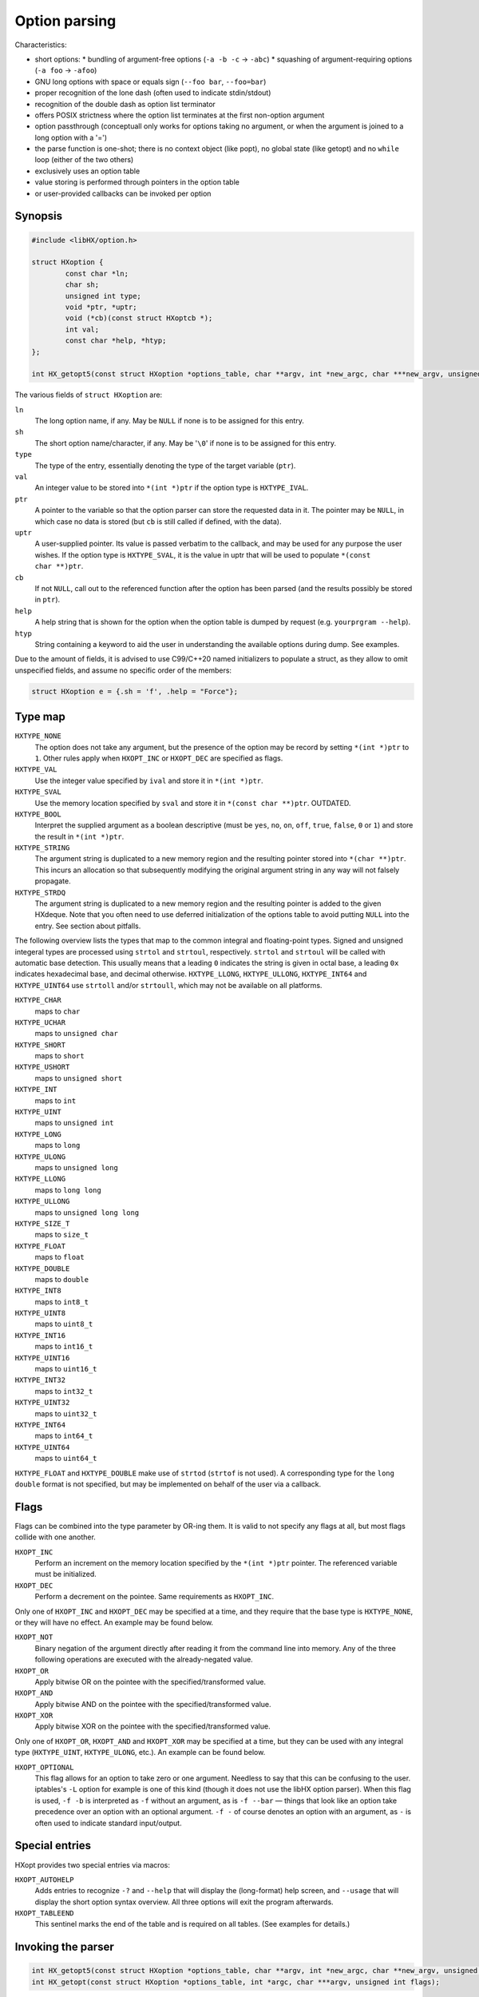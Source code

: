 ==============
Option parsing
==============

Characteristics:

* short options:
  * bundling of argument-free options (``-a -b -c`` -> ``-abc``)
  * squashing of argument-requiring options (``-a foo`` -> ``-afoo``)
* GNU long options with space or equals sign (``--foo bar``, ``--foo=bar``)
* proper recognition of the lone dash (often used to indicate stdin/stdout)
* recognition of the double dash as option list terminator
* offers POSIX strictness where the option list terminates at the first
  non-option argument
* option passthrough (conceptuall only works for options taking no argument,
  or when the argument is joined to a long option with a '=')
* the parse function is one-shot; there is no context object (like popt),
  no global state (like getopt) and no ``while`` loop (either of the two others)
* exclusively uses an option table
* value storing is performed through pointers in the option table
* or user-provided callbacks can be invoked per option


Synopsis
========

.. code-block:: c

	#include <libHX/option.h>

	struct HXoption {
		const char *ln;
		char sh;
		unsigned int type;
		void *ptr, *uptr;
		void (*cb)(const struct HXoptcb *);
		int val;
		const char *help, *htyp;
	};

	int HX_getopt5(const struct HXoption *options_table, char **argv, int *new_argc, char ***new_argv, unsigned int flags);

The various fields of ``struct HXoption`` are:

``ln``
	The long option name, if any. May be ``NULL`` if none is to be assigned
	for this entry.

``sh``
	The short option name/character, if any. May be '``\0``' if none is to
	be assigned for this entry.

``type``
	The type of the entry, essentially denoting the type of the target
	variable (``ptr``).

``val``
	An integer value to be stored into ``*(int *)ptr`` if the option type
	is ``HXTYPE_IVAL``.

``ptr``
	A pointer to the variable so that the option parser can store the
	requested data in it. The pointer may be ``NULL``, in which case no
	data is stored (but ``cb`` is still called if defined, with the data).

``uptr``
	A user-supplied pointer. Its value is passed verbatim to the callback,
	and may be used for any purpose the user wishes. If the option type is
	``HXTYPE_SVAL``, it is the value in uptr that will be used to populate
	``*(const char **)ptr``.

``cb``
	If not ``NULL``, call out to the referenced function after the option
	has been parsed (and the results possibly be stored in ``ptr``).

``help``
	A help string that is shown for the option when the option table is
	dumped by request (e.g. ``yourprgram --help``).

``htyp``
	String containing a keyword to aid the user in understanding the
	available options during dump. See examples.

Due to the amount of fields, it is advised to use C99/C++20 named initializers
to populate a struct, as they allow to omit unspecified fields, and assume no
specific order of the members:

.. code-block:: c

	struct HXoption e = {.sh = 'f', .help = "Force"};


Type map
========

``HXTYPE_NONE``
	The option does not take any argument, but the presence of the option
	may be record by setting ``*(int *)ptr`` to ``1``. Other rules apply
	when ``HXOPT_INC`` or ``HXOPT_DEC`` are specified as flags.

``HXTYPE_VAL``
	Use the integer value specified by ``ival`` and store it in
	``*(int *)ptr``.

``HXTYPE_SVAL``
	Use the memory location specified by ``sval`` and store it in ``*(const
	char **)ptr``. OUTDATED.

``HXTYPE_BOOL``
	Interpret the supplied argument as a boolean descriptive (must be
	``yes``, ``no``, ``on``, ``off``, ``true``, ``false``, ``0`` or ``1``)
	and store the result in ``*(int *)ptr``.

``HXTYPE_STRING``
	The argument string is duplicated to a new memory region and the
	resulting pointer stored into ``*(char **)ptr``. This incurs an
	allocation so that subsequently modifying the original argument string
	in any way will not falsely propagate.

``HXTYPE_STRDQ``
	The argument string is duplicated to a new memory region and the
	resulting pointer is added to the given HXdeque. Note that you often
	need to use deferred initialization of the options table to avoid
	putting ``NULL`` into the entry. See section about pitfalls.

The following overview lists the types that map to the common integral and
floating-point types. Signed and unsigned integeral types are processed using
``strtol`` and ``strtoul``, respectively. ``strtol`` and ``strtoul`` will be
called with automatic base detection. This usually means that a leading ``0``
indicates the string is given in octal base, a leading ``0x`` indicates
hexadecimal base, and decimal otherwise. ``HXTYPE_LLONG``, ``HXTYPE_ULLONG``,
``HXTYPE_INT64`` and ``HXTYPE_UINT64`` use ``strtoll`` and/or ``strtoull``,
which may not be available on all platforms.

``HXTYPE_CHAR``
	maps to ``char``

``HXTYPE_UCHAR``
	maps to ``unsigned char``

``HXTYPE_SHORT``
	maps to ``short``

``HXTYPE_USHORT``
	maps to ``unsigned short``

``HXTYPE_INT``
	maps to ``int``

``HXTYPE_UINT``
	maps to ``unsigned int``

``HXTYPE_LONG``
	maps to ``long``

``HXTYPE_ULONG``
	maps to ``unsigned long``

``HXTYPE_LLONG``
	maps to ``long long``

``HXTYPE_ULLONG``
	maps to ``unsigned long long``

``HXTYPE_SIZE_T``
	maps to ``size_t``

``HXTYPE_FLOAT``
	maps to ``float``

``HXTYPE_DOUBLE``
	maps to ``double``

``HXTYPE_INT8``
	maps to ``int8_t``

``HXTYPE_UINT8``
	maps to ``uint8_t``

``HXTYPE_INT16``
	maps to ``int16_t``

``HXTYPE_UINT16``
	maps to ``uint16_t``

``HXTYPE_INT32``
	maps to ``int32_t``

``HXTYPE_UINT32``
	maps to ``uint32_t``

``HXTYPE_INT64``
	maps to ``int64_t``

``HXTYPE_UINT64``
	maps to ``uint64_t``

``HXTYPE_FLOAT`` and ``HXTYPE_DOUBLE`` make use of ``strtod`` (``strtof`` is
not used). A corresponding type for the ``long double`` format is not
specified, but may be implemented on behalf of the user via a callback.


Flags
=====

Flags can be combined into the type parameter by OR-ing them. It is valid to
not specify any flags at all, but most flags collide with one another.

``HXOPT_INC``
	Perform an increment on the memory location specified by the
	``*(int *)ptr`` pointer. The referenced variable must be
	initialized.

``HXOPT_DEC``
	Perform a decrement on the pointee. Same requirements as ``HXOPT_INC``.

Only one of ``HXOPT_INC`` and ``HXOPT_DEC`` may be specified at a time,
and they require that the base type is ``HXTYPE_NONE``, or they will
have no effect. An example may be found below.

``HXOPT_NOT``
	Binary negation of the argument directly after reading it from the
	command line into memory. Any of the three following operations are
	executed with the already-negated value.

``HXOPT_OR``
	Apply bitwise OR on the pointee with the specified/transformed value.

``HXOPT_AND``
	Apply bitwise AND on the pointee with the specified/transformed value.

``HXOPT_XOR``
	Apply bitwise XOR on the pointee with the specified/transformed value.

Only one of ``HXOPT_OR``, ``HXOPT_AND`` and ``HXOPT_XOR`` may be specified at
a time, but they can be used with any integral type (``HXTYPE_UINT``,
``HXTYPE_ULONG``, etc.). An example can be found below.

``HXOPT_OPTIONAL``
	This flag allows for an option to take zero or one argument. Needless
	to say that this can be confusing to the user. iptables's ``-L`` option
	for example is one of this kind (though it does not use the libHX
	option parser). When this flag is used, ``-f -b`` is interpreted as
	``-f`` without an argument, as is ``-f --bar`` — things that look like
	an option take precedence over an option with an optional argument.
	``-f -`` of course denotes an option with an argument, as ``-`` is
	often used to indicate standard input/output.


Special entries
===============

HXopt provides two special entries via macros:

``HXOPT_AUTOHELP``
	Adds entries to recognize ``-?`` and ``--help`` that will display the
	(long-format) help screen, and ``--usage`` that will display the short
	option syntax overview. All three options will exit the program
	afterwards.

``HXOPT_TABLEEND``
	This sentinel marks the end of the table and is required on all tables.
	(See examples for details.)


Invoking the parser
===================

.. code-block:: c

	int HX_getopt5(const struct HXoption *options_table, char **argv, int *new_argc, char **new_argv, unsigned int flags);
	int HX_getopt(const struct HXoption *options_table, int *argc, char ***argv, unsigned int flags);

``HX_getopt5`` is the central parsing function. ``options_table`` specifies
the options that the parser will recognize. ``argv`` must be a NULL-terminated
array of C strings.

If ``new_argv`` is non-NULL, the leftover arguments will be output as a new
string vector on success. (That array can be freed with ``HX_zvecfree``). If
``new_argc`` is non-NULL, the argument count for new_argv will be output too.

The ``flags`` argument control the general behavior of ``HX_getopt``:

``HXOPT_QUIET``
	Do not print any diagnostics when encountering errors in the user's
	input.

``HXOPT_HELPONERR``
	Display the (long-format) help when an error, such as an unknown option
	or a violation of syntax, is encountered.

``HXOPT_USAGEONERR``
	Display the short-format usage syntax when an error is encountered.

``HXOPT_RQ_ORDER``
	Specifying this option terminates option processing when the first
	non-option argument in argv is encountered. This behavior is also
	implicit when the environment variable ``POSIXLY_CORRECT`` is set
	(and ``HXOPT_ANY_ORDER`` is not used).

``HXOPT_ANY_ORDER``
	Specifying this option allows mixing of options and non-options,
	basically the opposite of the strict POSIX order.

``HXOPT_KEEP_ARGV``
	Do not set ``*new_argc`` and ``*new_argv`` at all.

The return value can be one of the following:

``HXOPT_ERR_SUCCESS``
	Parsing was successful.

``HXOPT_ERR_UNKN``
	An unknown option was encountered.

``HXOPT_ERR_VOID``
	An argument was given for an option which does not allow one. In
	practice this only happens with ``--foo=bar`` when ``--foo`` is of type
	``HXTYPE_NONE``, ``HXTYPE_VAL`` or ``HXTYPE_SVAL``. This does not
	affect ``--foo bar``, because this can be unambiguously interpreted as
	``bar`` being a remaining argument to the program.

``HXOPT_ERR_MIS``
	Missing argument for an option that requires one.

``HXOPT_ERR_AMBIG``
	An abbreviation of a long option was ambiguous.

negative non-zero
	Failure on behalf of lower-level calls; errno.

``HX_getopt`` is an older API where ``argv`` is both used for input and output.
It recognizes additional flags/has additional behavior:

``HXOPT_KEEP_ARGV``
	``argc`` and ``argv`` is not updated.

``HXOPT_DESTROY_OLD``
	Call ``HX_zvecfree`` on ``argv`` before updating it.


Pitfalls
========

Staticness of tables
--------------------

The following is an example of a possible pitfall regarding ``HXTYPE_STRDQ``:

.. code-block:: c

	static struct HXdeque *dq;

	int main(int argc, char **argv)
	{
		dq = HXdeque_init();
		static const struct HXoption options_table[] = {
			{.sh = 'N', .type = HXTYPE_STRDQ, .ptr = dq,
			 .help = "Add name"},
			HXOPT_TABLEEND,
		};
		if (HX_getopt5(options_table, *argv, &argc, &argv,
		    HXOPT_USAGEONERR) != HXOPT_ERR_SUCCESS)
			return EXIT_FAILURE;
		/* ... */
		HX_zvecfree(argv);
		return EXIT_SUCCESS;
	}

The problem here is that ``options_table`` is, due to the static keyword,
initialized at compile-time when ``dq`` is still ``NULL``. To counter this
problem and have it doing the right thing, the ``static`` qualifier on the
options table must be removed, so that the table is built when that line
executes.


Limitations
-----------

The HX option parser has been influenced by both popt and Getopt::Long, but
eventually, there are differences:

* Long options with a single dash (``-foo bar``). This unsupported
  syntax clashes easily with support for option bundling or squashing. In case
  of bundling, ``-foo`` might actually be ``-f -o -o``, or ``-f oo`` in case of
  squashing. It also introduces redundant ways to specify options, which is not
  in the spirit of the author.

* Options using a ``+`` as a prefix, as in ``+foo``. Xterm for
  example uses it as a way to negate an option. In the author's opinion, using
  one character to specify options is enough — by GNU standards, a negator is
  named ``--no-foo``.

* Table nesting like implemented in popt. HXopt has no provision for nested
  tables, as the need has not come up yet. It does however support chained
  processing. You cannot do nested tables even with callbacks, as the new argv
  array is only put in place shortly before ``HX_getopt`` returns.


Examples
========

Basic example
-------------

The following code snippet should provide an equivalent of the
GNU getopt sample.[#f5]

.. [#f5] http://www.gnu.org/software/libtool/manual/libc/Example-of-Getopt.html\#Example-of-Getopt

.. code-block:: c

	#include <stdio.h>
	#include <stdilb.h>
	#include <libHX/option.h>

	int main(int argc, char **argv)
	{
		int aflag = 0;
		int bflag = 0;
		char *cflag = NULL;

		struct HXoption options_table[] = {
			{.sh = 'a', .type = HXTYPE_NONE, .ptr = &aflag},
			{.sh = 'b', .type = HXTYPE_NONE, .ptr = &bflag},
			{.sh = 'c', .type = HXTYPE_STRING, .ptr = &cflag},
			HXOPT_AUTOHELP,
			HXOPT_TABLEEND,
		};

		if (HX_getopt5(options_table, argv, &argc, &argv,
		    HXOPT_USAGEONERR) != HXOPT_ERR_SUCCESS)
			return EXIT_FAILURE;

		printf("aflag = %d, bflag = %d, cvalue = %s\n",
		       aflag, bflag, cvalue);

		while (*++argv != NULL)
			printf("Non-option argument %s\n", *argv);

		HX_zvecfree(argv);
		return EXIT_SUCCESS;
	}

Verbosity levels
----------------

.. code-block:: c

	static int verbosity = 1; /* somewhat silent by default */
	static const struct HXoption options_table[] = {
		{.sh = 'q', .type = HXTYPE_NONE | HXOPT_DEC, .ptr = &verbosity,
		 .help = "Reduce verbosity"},
		{.sh = 'v', .type = HXTYPE_NONE | HXOPT_INC, .ptr = &verbosity,
		 .help = "Increase verbosity"},
		HXOPT_TABLEEND,
	};

This sample option table makes it possible to turn the verbosity of the program
up or down, depending on whether the user specified ``-q`` or ``-v``. By passing
multiple ``-v`` flags, the verbosity can be turned up even more. The range depends
on the ``int`` data type for your particular platform and compiler; if you want
to have the verbosity capped at a specific level, you will need to use an extra
callback:

.. code-block:: c

	static int verbosity = 1;

	static void v_check(const struct HXoptcb *cbi)
	{
		if (verbosity < 0)
			verbosity = 0;
		else if (verbosity > 4)
			verbosity = 4;
	}

	static const struct HXoption options_table[] = {
		{.sh = 'q', .type = HXTYPE_NONE | HXOPT_DEC, .ptr = &verbosity,
		 .cb = v_check, .help = "Lower verbosity"},
		{.sh = 'v', .type = HXTYPE_NONE | HXOPT_INC, .ptr = &verbosity,
		 .cb = v_check, .help = "Raise verbosity"},
		HXOPT_TABLEEND,
	};

Mask operations
---------------

.. code-block:: c

	/* run on all CPU cores by default */
	static unsigned int cpu_mask = ~0U;
	/* use no network connections by default */
	static unsigned int net_mask = 0;
	static struct HXoption options_table[] = {
		{.sh = 'c', .type = HXTYPE_UINT | HXOPT_NOT | HXOPT_AND, .ptr = &cpu_mask,
		 .help = "Mask of cores to exclude", .htyp = "cpu_mask"},
		{.sh = 'n', .type = HXTYPE_UINT | HXOPT_OR, .ptr = &net_mask,

		 .help = "Mask of network channels to additionally use",
		 .htyp = "channel_mask"},
		HXOPT_TABLEEND,
	};

What this options table does is ``cpu_mask &= ~x`` and ``net_mask |= y``, the
classic operations of clearing and setting bits.

Support for non-standard actions
--------------------------------

Supporting additional types or custom storage formats is easy, by simply using
``HXTYPE_STRING``, ``NULL`` as the data pointer (usually by not specifying it
at all), the pointer to your data in the user-specified pointer ``uptr``, and
the callback function in ``cb``.

.. code-block:: c

	struct fixed_point {
		int integral;
		unsigned int fraction;
	};

	static struct fixed_point number;

	static void fixed_point_parse(const struct HXoptcb *cbi)
	{
		char *end;

		number.integral = strtol(cbi->data, &end, 0);
		if (*end == '\0')
			number.fraction = 0;
		else if (*end == '.')
			number.fraction = strtoul(end + 1, NULL, 0);
		else
			fprintf(stderr, "Illegal input.\n");
	}

	static const struct HXoption options_table[] = {
		{.sh = 'n', .type = HXTYPE_STRING, .cb = fixed_point_parse,
		 .uptr = &number, .help = "Do this or that",
		HXOPT_TABLEEND,
	};

Chained argument processing
---------------------------

On the first run, only ``--cake`` and ``--fruit`` is considered, which is then
used to select the next set of accepted options.

.. code-block:: c

	static int get_cakes(int *argc, char ***argv)
	{
		struct HXoption cake_table[] = {
			...
		};
		if (HX_getopt5(cake_table, *argv, &argc, &argv,
		    HXOPT_USAGEONERR) != HXOPT_ERR_SUCCESS)
			return EXIT_FAILURE;
		/* ... */
		HX_zvecfree(argv);
		return EXIT_SUCCESS;
	}

	static int fruit_main(int argc, char **argv)
	{
		struct HXoption fruit_table[] = {
			...
		};
		if (HX_getopt5(fruit_table, *argv, &argc, &argv,
		    HXOPT_PTHRU) != HXOPT_ERR_SUCCESS)
			return EXIT_FAILURE;
		/* ... */
		HX_zvecfree(argv);
		return EXIT_SUCCESS;
	}

	int main(int argc, char **argv)
	{
		int cake = 0, fruit = 0;
		struct HXoption option_table[] = {
			{.ln = "cake",  .type = HXTYPE_NONE, .ptr = &cake},
			{.ln = "fruit", .type = HXTYPE_NONE, .ptr = &fruit},
			HXOPT_TABLEEND,
		};
		if (HX_getopt5(option_table, *argv, &argc, &argv,
		    HXOPT_PTHRU) != HXOPT_ERR_SUCCESS)
			return EXIT_FAILURE;
		int ret = cake ? cake_main(argc, argv) : fruit_main(argc, argv);
		HX_zvecfree(argv);
		return EXIT_FAILURE;
	}
